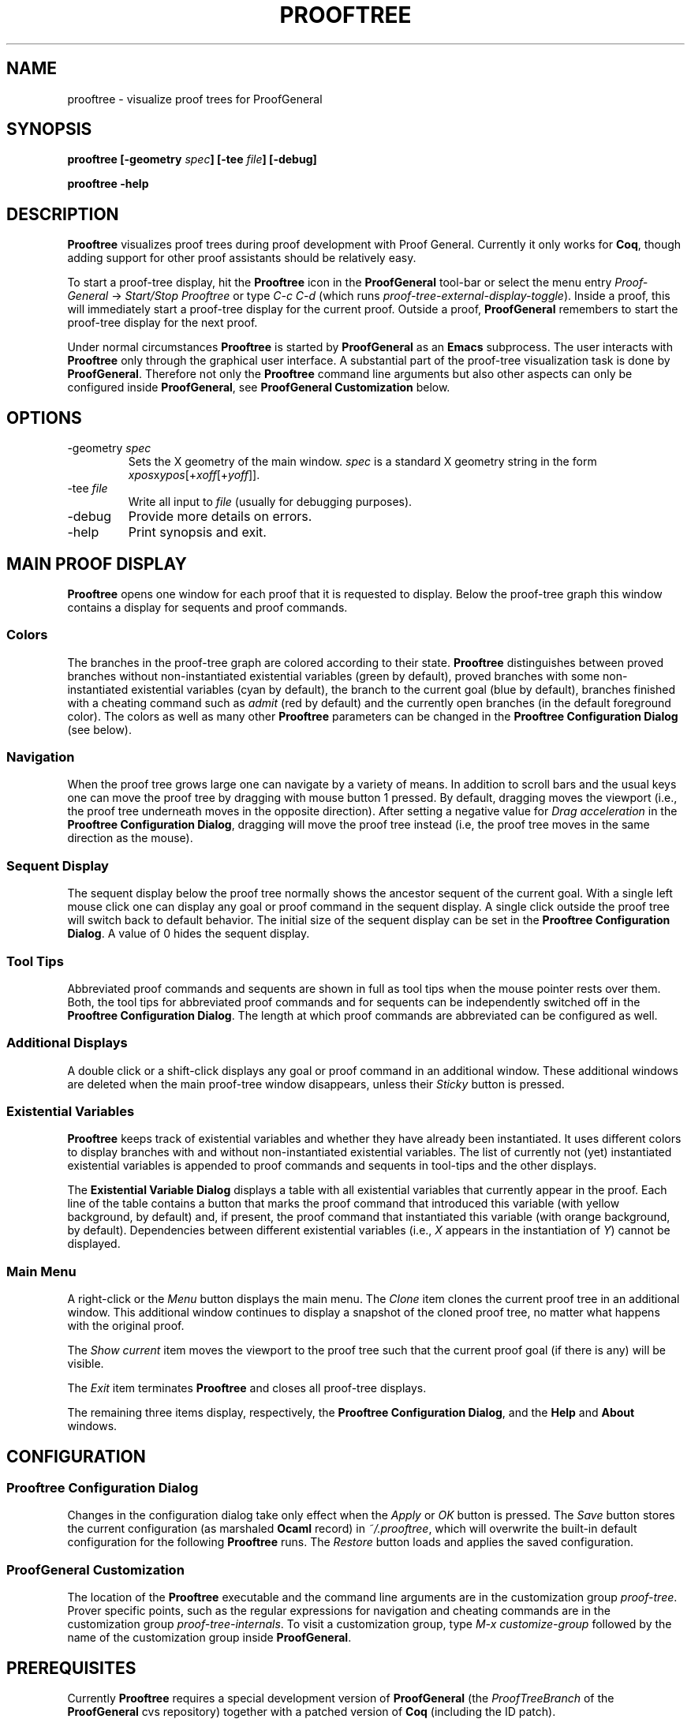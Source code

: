 .\" groff -man -Tascii prooftree.1
.\"
.TH PROOFTREE 1 "August 2011" PROOFTREE "User Manuals"
.SH NAME
prooftree \- visualize proof trees for ProofGeneral
.SH SYNOPSIS
.B prooftree [-geometry \fIspec\fB] [\fB-tee \fIfile\fB] [-debug]
.P
.B prooftree -help
.SH DESCRIPTION
.\" ============= paragraph general purpose ===================================
.B Prooftree
visualizes proof trees during proof development with Proof
General. Currently it only works for \fBCoq\fR, though adding
support for other proof assistants should be relatively easy.
.\" ==========================================================================
.P
To start a proof-tree display, hit the 
.B Prooftree
icon in the 
.B ProofGeneral
tool-bar or select the menu entry
.I Proof-General
-> 
.I Start/Stop Prooftree
or type
.I C-c C-d
(which runs
.I proof-tree-external-display-toggle\fR).
Inside a proof, this will immediately start a proof-tree display
for the current proof. Outside a proof, 
.B ProofGeneral
remembers to start the proof-tree display for the next proof.
.\" ==========================================================================
.P
Under normal circumstances
.B Prooftree
is started by 
.B ProofGeneral
as an
.B Emacs
subprocess. The user interacts with 
.B Prooftree
only through the graphical user interface. A substantial part of
the proof-tree visualization task is done by
.B ProofGeneral\fR.
Therefore not only the 
.B Prooftree
command line arguments but also other aspects can only be
configured inside 
.B ProofGeneral\fR,
see 
.B ProofGeneral Customization
below.
.\"
.\" ==========================================================================
.\" ================ Static Options ==========================================
.\" ==========================================================================
.\"
.SH OPTIONS
.\" ==========================================================================
.IP "-geometry \fIspec\fR"
Sets the X geometry of the main window.
.I spec
is a standard X geometry string in the form 
\fIxpos\fRx\fIypos\fR[+\fIxoff\fR[+\fIyoff\fR]].
.\" ======================================= -tee =============================
.IP "-tee \fIfile\fR"
Write all input to
.I file
(usually for debugging purposes).
.\" ======================================= -debug ===========================
.IP "-debug"
Provide more details on errors.
.\" ======================================= -help ============================
.IP "-help"
Print synopsis and exit.
.\"
.\" ==========================================================================
.\" ================ Main Window =============================================
.\" ==========================================================================
.\"
.SH MAIN PROOF DISPLAY
.B Prooftree
opens one window for each proof that it is requested to display.
Below the proof-tree graph this window contains a display for
sequents and proof commands. 
.\" ==========================================================================
.SS Colors
The branches in the proof-tree graph are colored
according to their state. 
.B Prooftree
distinguishes between proved branches without non-instantiated
existential variables (green by default), proved branches with
some non-instantiated existential variables (cyan by default),
the branch to the current goal (blue by default), branches
finished with a cheating command such as
.I admit
(red by default) and the currently open branches (in the default
foreground color). The colors as well as many other
.B Prooftree
parameters can be changed in the 
.B Prooftree Configuration Dialog
(see below). 
.\" ==========================================================================
.SS Navigation
When the proof tree grows large one can navigate by a variety of
means. In addition to scroll bars and the usual keys one can move
the proof tree by dragging with mouse button 1 pressed. By
default, dragging moves the viewport (i.e., the proof tree
underneath moves in the opposite direction). After setting a
negative value for 
.I Drag acceleration 
in the 
.B Prooftree Configuration Dialog\fR,
dragging will move the proof tree instead (i.e, the proof tree
moves in the same direction as the mouse).
.\" ==========================================================================
.SS Sequent Display
The sequent display below the proof tree normally shows the
ancestor sequent of the current goal. With a single left mouse
click one can display any goal or proof command in the sequent
display. A single click outside the proof tree will switch back
to default behavior. The initial size of the sequent display can
be set in the
.B Prooftree Configuration Dialog\fR.
A value of 0 hides the sequent display.
.\" ==========================================================================
.SS Tool Tips
Abbreviated proof commands and sequents are shown in full as
tool tips when the mouse pointer rests over them. Both, the tool
tips for abbreviated proof commands and for sequents can be
independently switched off in the
.B Prooftree Configuration Dialog\fR.
The length at which proof commands are abbreviated can be
configured as well.
.\" ==========================================================================
.SS Additional Displays
A double click or a shift-click displays any goal or proof
command in an additional window. These additional windows are
deleted when the main proof-tree window disappears, unless their
.I Sticky 
button is pressed.
.\" ==========================================================================
.SS Existential Variables
.B Prooftree
keeps track of existential variables and whether they have
already been instantiated. It uses different colors to display
branches with and without non-instantiated existential variables.
The list of currently not (yet) instantiated existential
variables is appended to proof commands and sequents in tool-tips
and the other displays.
.\" ==========================================================================
.P
The
.B Existential Variable Dialog
displays a table with all existential variables that currently
appear in the proof. Each line of the table contains a button
that marks the proof command that introduced this variable (with
yellow background, by default) and, if present, the proof command
that instantiated this variable (with orange background, by
default). Dependencies between different existential variables
(i.e., 
.I X
appears in the instantiation of 
.I Y\fR)
cannot be displayed.
.\" ==========================================================================
.SS Main Menu
A right-click or the 
.I Menu
button displays the main menu. The 
.I Clone
item clones the current proof tree in an additional window. This
additional window continues to display a snapshot of the cloned
proof tree, no matter what happens with the original proof.
.\" ==========================================================================
.P
The 
.I Show current
item moves the viewport to the proof tree such that the current
proof goal (if there is any) will be visible.
.\" ==========================================================================
.P
The
.I Exit
item terminates 
.B Prooftree
and closes all proof-tree displays.
.\" ==========================================================================
.P
The remaining three items display, respectively, the
.B Prooftree Configuration Dialog\fR,
and the 
.B Help
and 
.B About
windows.
.\"
.\" ==========================================================================
.\" ================ Configuration ===========================================
.\" ==========================================================================
.\"
.SH CONFIGURATION
.SS Prooftree Configuration Dialog
Changes in the configuration dialog take only effect when
the 
.I Apply
or
.I OK 
button is pressed. The 
.I Save 
button stores the current configuration (as marshaled 
.B Ocaml
record) in 
.I ~/.prooftree\fR,
which will overwrite the built-in default configuration for the
following 
.B Prooftree
runs. The 
.I Restore
button loads and applies the saved configuration.
.\" ==========================================================================
.SS ProofGeneral Customization
The location of the 
.B Prooftree
executable and the command line arguments are in the
customization group
.I proof-tree\fR.
Prover specific points, such as the regular expressions for
navigation and cheating commands are in the customization group
.I proof-tree-internals\fR.
To visit a customization group, type 
.I M-x customize-group
followed by the name of the customization group inside 
.B ProofGeneral\fR.
.\"
.\" ==========================================================================
.\" ================ Prerequisites ===========================================
.\" ==========================================================================
.\"
.SH PREREQUISITES
Currently
.B Prooftree
requires a special development version of
.B ProofGeneral
(the 
.I ProofTreeBranch
of the 
.B ProofGeneral
cvs repository) together with a patched version of 
.B Coq
(including the ID patch).
.\"
.\" ==========================================================================
.\" ================ Files ===================================================
.\" ==========================================================================
.\"
.SH FILES
.IP "~/.prooftree"
Loaded at application start-up for overwriting the built-in
default configuration. Must contain a marshaled 
.B Ocaml
configuration record.
.\"
.\" ==========================================================================
.\" ================ SEE ALSO ================================================
.\" ==========================================================================
.\"
.SH SEE ALSO
.TP
The \fBProoftree\fR web page, \fIhttp://askra.de/software/prooftree/\fR
.\"
.\" ==========================================================================
.\" ================ Credits =================================================
.\" ==========================================================================
.\"
.SH CREDITS
.B Prooftree
has been inspired by the proof tree display of
.B PVS\fR.
.\"
.\" ==========================================================================
.\" ================ Author ==================================================
.\" ==========================================================================
.\"
.SH AUTHOR
Hendrik Tews <prooftree at askra.de>
